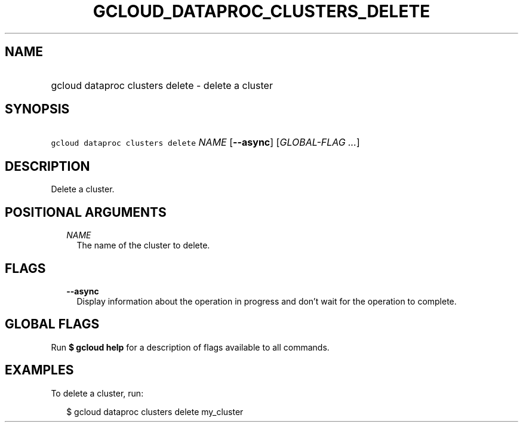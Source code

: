 
.TH "GCLOUD_DATAPROC_CLUSTERS_DELETE" 1



.SH "NAME"
.HP
gcloud dataproc clusters delete \- delete a cluster



.SH "SYNOPSIS"
.HP
\f5gcloud dataproc clusters delete\fR \fINAME\fR [\fB\-\-async\fR] [\fIGLOBAL\-FLAG\ ...\fR]



.SH "DESCRIPTION"

Delete a cluster.



.SH "POSITIONAL ARGUMENTS"

.RS 2m
.TP 2m
\fINAME\fR
The name of the cluster to delete.


.RE
.sp

.SH "FLAGS"

.RS 2m
.TP 2m
\fB\-\-async\fR
Display information about the operation in progress and don't wait for the
operation to complete.


.RE
.sp

.SH "GLOBAL FLAGS"

Run \fB$ gcloud help\fR for a description of flags available to all commands.



.SH "EXAMPLES"

To delete a cluster, run:

.RS 2m
$ gcloud dataproc clusters delete my_cluster
.RE
